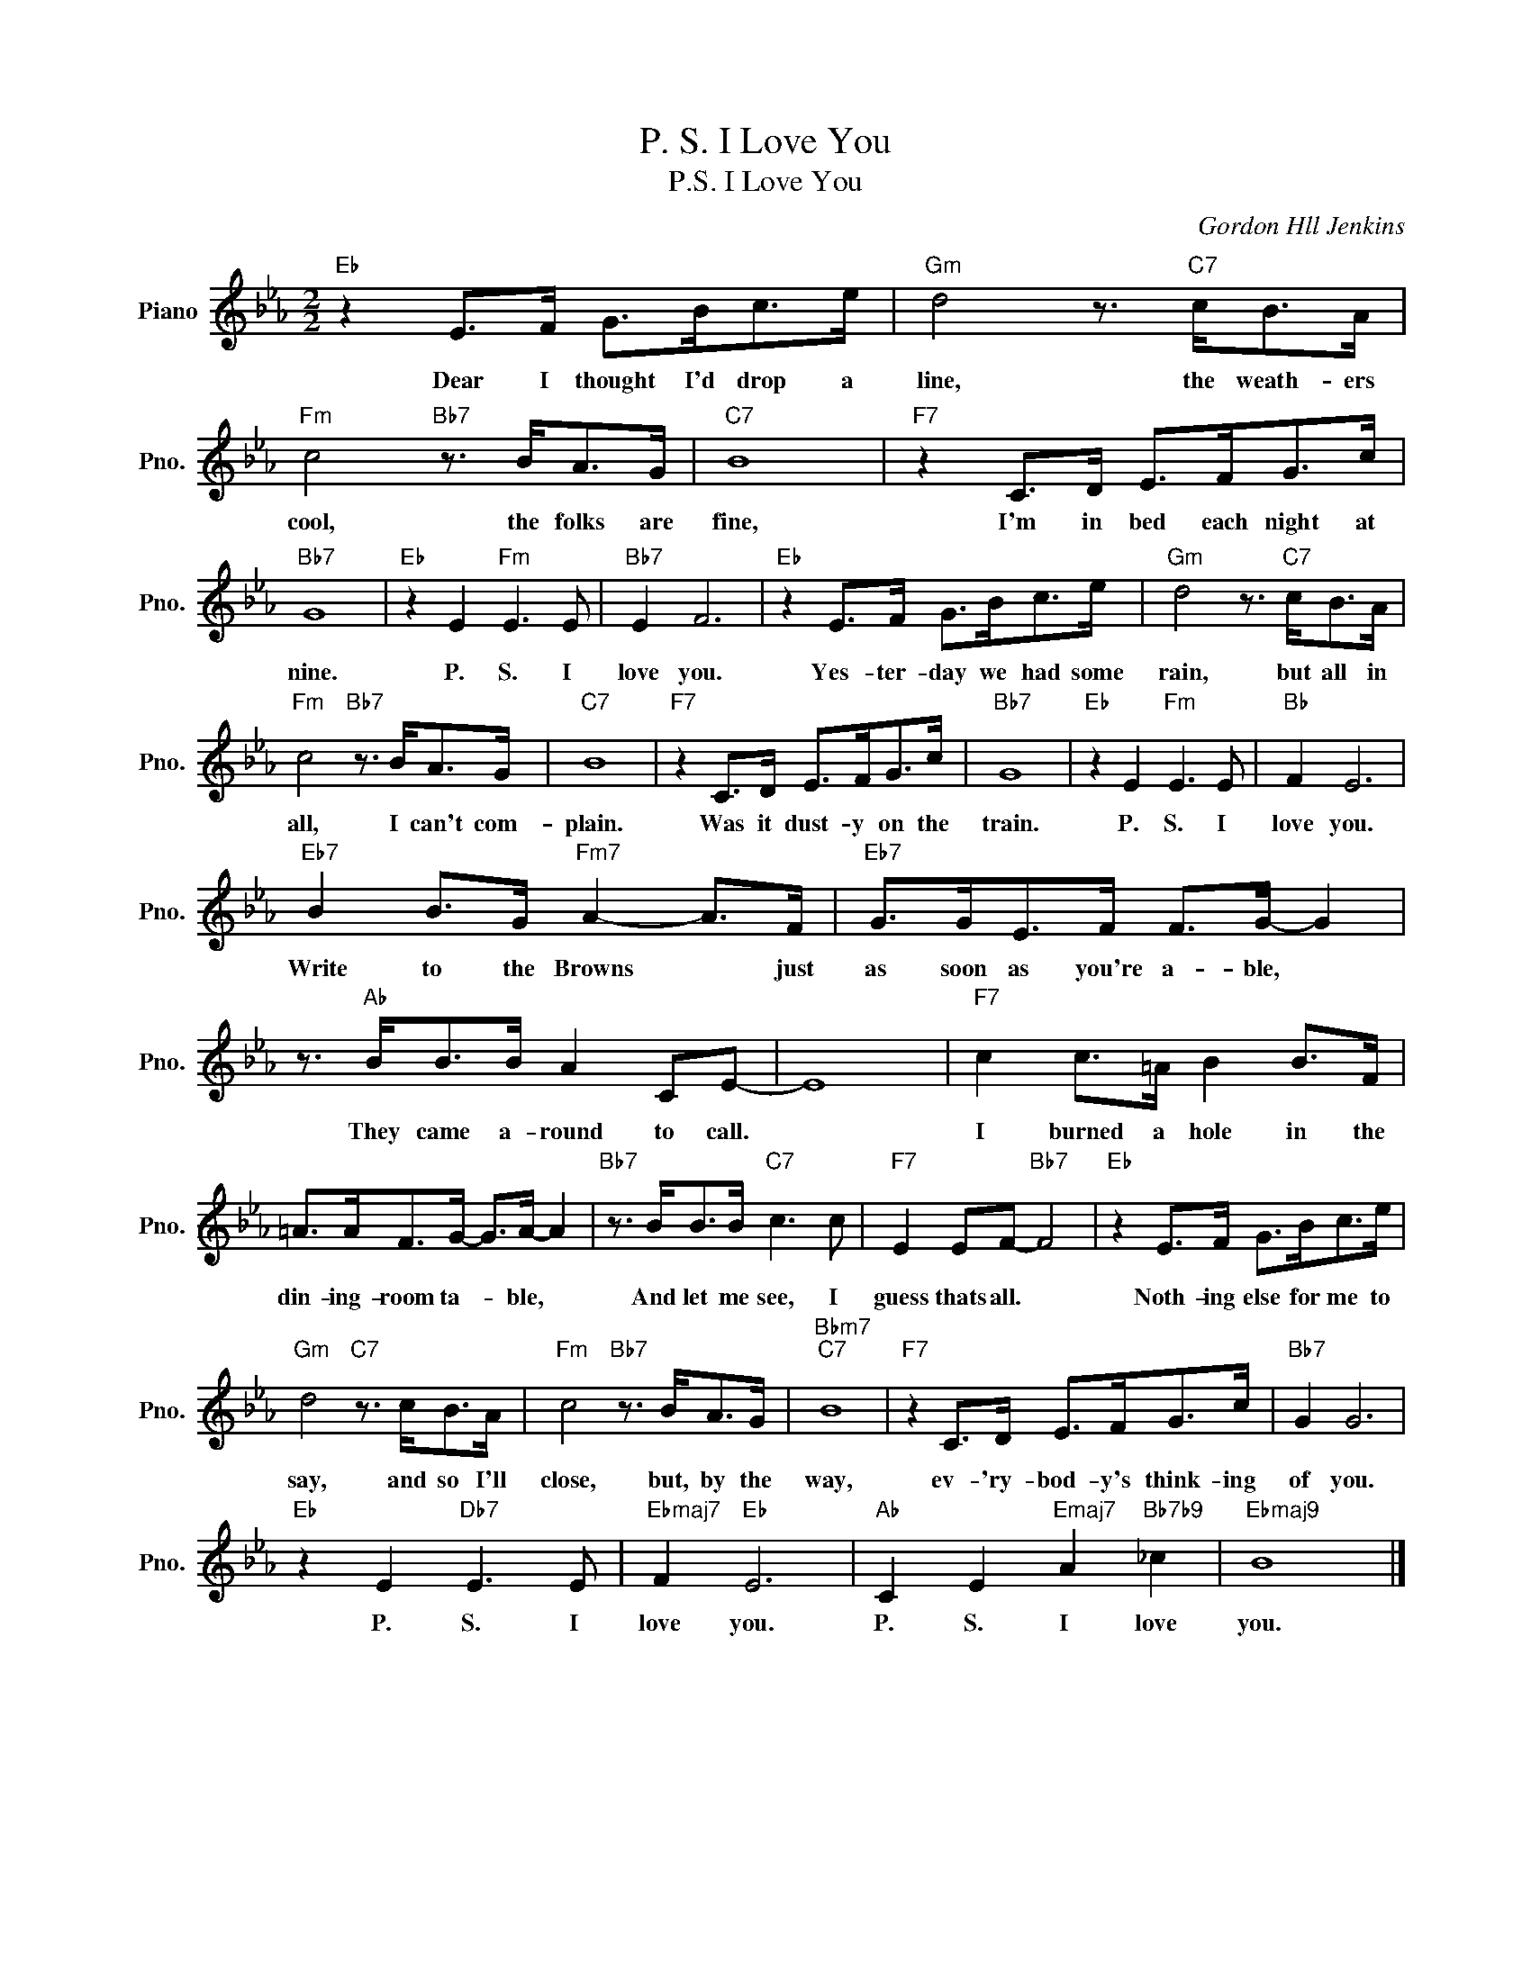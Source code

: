 X:1
T:P. S. I Love You
T:P.S. I Love You
C:Gordon Hll Jenkins
Z:All Rights Reserved
L:1/8
M:2/2
K:Eb
V:1 treble nm="Piano" snm="Pno."
%%MIDI program 0
V:1
"Eb" z2 E>F G>Bc>e |"Gm" d4 z3/2"C7" c<BA/ |"Fm" c4"Bb7" z3/2 B<AG/ |"C7" B8 |"F7" z2 C>D E>FG>c | %5
w: Dear I thought I'd drop a|line, the weath- ers|cool, the folks are|fine,|I'm in bed each night at|
"Bb7" G8 |"Eb" z2 E2"Fm" E3 E |"Bb7" E2 F6 |"Eb" z2 E>F G>Bc>e |"Gm" d4 z3/2"C7" c<BA/ | %10
w: nine.|P. S. I|love you.|Yes- ter- day we had some|rain, but all in|
"Fm" c4"Bb7" z3/2 B<AG/ |"C7" B8 |"F7" z2 C>D E>FG>c |"Bb7" G8 |"Eb" z2 E2"Fm" E3 E |"Bb" F2 E6 | %16
w: all, I can't com-|plain.|Was it dust- y on the|train.|P. S. I|love you.|
"Eb7" B2 B>G"Fm7" A2- A>F |"Eb7" G>GE>F F>G- G2 | z3/2"Ab" B<BB/ A2 CE- | E8 |"F7" c2 c>=A B2 B>F | %21
w: Write to the Browns * just|as soon as you're a- ble, *|They came a- round to call.||I burned a hole in the|
 =A>AF>G- G>A- A2 |"Bb7" z3/2 B<BB/"C7" c3 c |"F7" E2 EF-"Bb7" F4 |"Eb" z2 E>F G>Bc>e | %25
w: din- ing- room ta- * ble, *|And let me see, I|guess thats all. *|Noth- ing else for me to|
"Gm" d4"C7" z3/2 c<BA/ |"Fm" c4"Bb7" z3/2 B<AG/ |"Bbm7""C7" B8 |"F7" z2 C>D E>FG>c |"Bb7" G2 G6 | %30
w: say, and so I'll|close, but, by the|way,|ev- 'ry- bod- y's think- ing|of you.|
"Eb" z2 E2"Db7" E3 E |"Ebmaj7" F2"Eb" E6 |"Ab" C2 E2"Emaj7" A2"Bb7b9" _c2 |"Ebmaj9" B8 |] %34
w: P. S. I|love you.|P. S. I love|you.|

